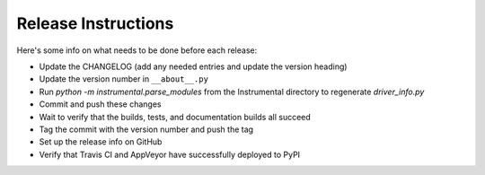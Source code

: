 Release Instructions
====================

Here's some info on what needs to be done before each release:

- Update the CHANGELOG (add any needed entries and update the version heading)
- Update the version number in ``__about__.py``
- Run `python -m instrumental.parse_modules` from the Instrumental directory to regenerate `driver_info.py`
- Commit and push these changes
- Wait to verify that the builds, tests, and documentation builds all succeed
- Tag the commit with the version number and push the tag
- Set up the release info on GitHub
- Verify that Travis CI and AppVeyor have successfully deployed to PyPI
